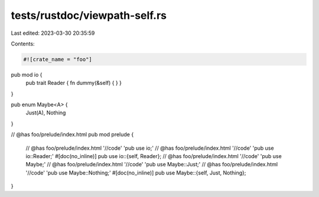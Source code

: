 tests/rustdoc/viewpath-self.rs
==============================

Last edited: 2023-03-30 20:35:59

Contents:

.. code-block:: rs

    #![crate_name = "foo"]

pub mod io {
    pub trait Reader { fn dummy(&self) { } }
}

pub enum Maybe<A> {
    Just(A),
    Nothing
}

// @has foo/prelude/index.html
pub mod prelude {
    // @has foo/prelude/index.html '//code' 'pub use io;'
    // @has foo/prelude/index.html '//code' 'pub use io::Reader;'
    #[doc(no_inline)] pub use io::{self, Reader};
    // @has foo/prelude/index.html '//code' 'pub use Maybe;'
    // @has foo/prelude/index.html '//code' 'pub use Maybe::Just;'
    // @has foo/prelude/index.html '//code' 'pub use Maybe::Nothing;'
    #[doc(no_inline)] pub use Maybe::{self, Just, Nothing};
}


